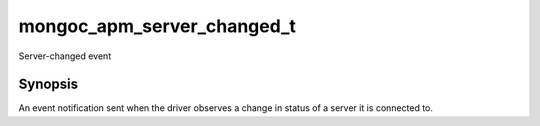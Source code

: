 .. _mongoc_apm_server_changed_t

mongoc_apm_server_changed_t
===========================

Server-changed event

Synopsis
--------

An event notification sent when the driver observes a change in status of a server it is connected to.

.. seealso::

  | :doc:`Introduction to Application Performance Monitoring <application-performance-monitoring>`

.. only:: html

  Functions
  ---------

  .. toctree::
    :titlesonly:
    :maxdepth: 1

    mongoc_apm_server_changed_get_context
    mongoc_apm_server_changed_get_host
    mongoc_apm_server_changed_get_new_description
    mongoc_apm_server_changed_get_previous_description
    mongoc_apm_server_changed_get_topology_id

